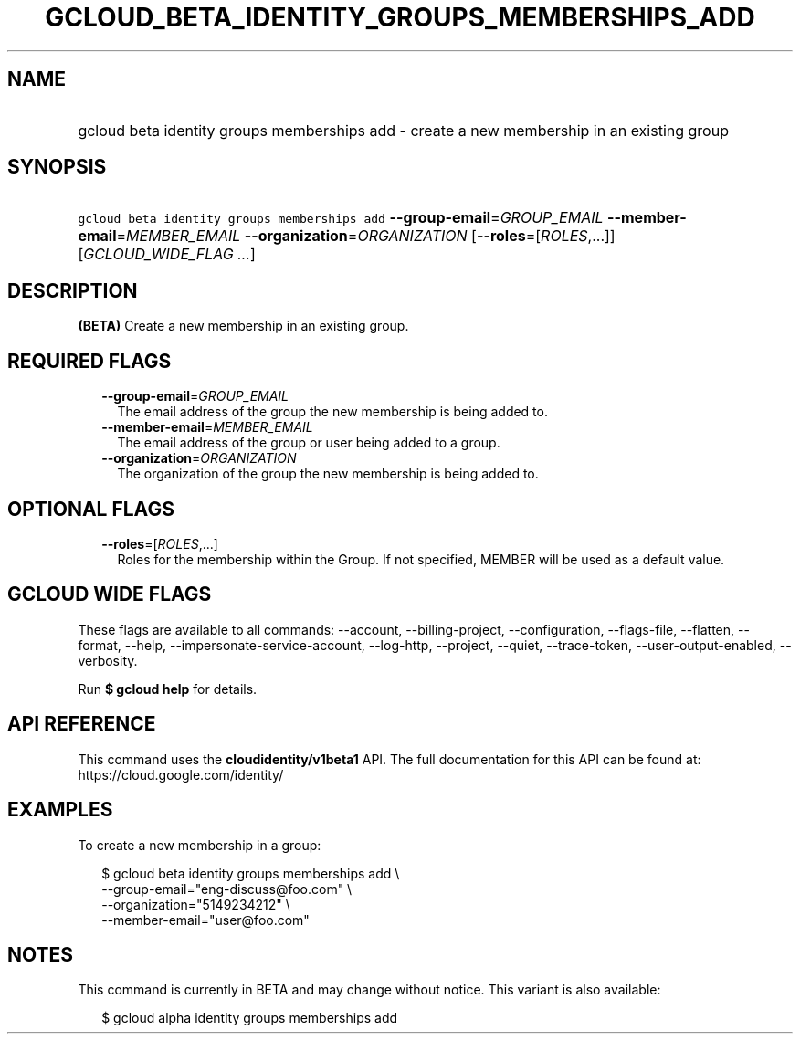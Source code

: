 
.TH "GCLOUD_BETA_IDENTITY_GROUPS_MEMBERSHIPS_ADD" 1



.SH "NAME"
.HP
gcloud beta identity groups memberships add \- create a new membership in an existing group



.SH "SYNOPSIS"
.HP
\f5gcloud beta identity groups memberships add\fR \fB\-\-group\-email\fR=\fIGROUP_EMAIL\fR \fB\-\-member\-email\fR=\fIMEMBER_EMAIL\fR \fB\-\-organization\fR=\fIORGANIZATION\fR [\fB\-\-roles\fR=[\fIROLES\fR,...]] [\fIGCLOUD_WIDE_FLAG\ ...\fR]



.SH "DESCRIPTION"

\fB(BETA)\fR Create a new membership in an existing group.



.SH "REQUIRED FLAGS"

.RS 2m
.TP 2m
\fB\-\-group\-email\fR=\fIGROUP_EMAIL\fR
The email address of the group the new membership is being added to.

.TP 2m
\fB\-\-member\-email\fR=\fIMEMBER_EMAIL\fR
The email address of the group or user being added to a group.

.TP 2m
\fB\-\-organization\fR=\fIORGANIZATION\fR
The organization of the group the new membership is being added to.


.RE
.sp

.SH "OPTIONAL FLAGS"

.RS 2m
.TP 2m
\fB\-\-roles\fR=[\fIROLES\fR,...]
Roles for the membership within the Group. If not specified, MEMBER will be used
as a default value.


.RE
.sp

.SH "GCLOUD WIDE FLAGS"

These flags are available to all commands: \-\-account, \-\-billing\-project,
\-\-configuration, \-\-flags\-file, \-\-flatten, \-\-format, \-\-help,
\-\-impersonate\-service\-account, \-\-log\-http, \-\-project, \-\-quiet,
\-\-trace\-token, \-\-user\-output\-enabled, \-\-verbosity.

Run \fB$ gcloud help\fR for details.



.SH "API REFERENCE"

This command uses the \fBcloudidentity/v1beta1\fR API. The full documentation
for this API can be found at: https://cloud.google.com/identity/



.SH "EXAMPLES"

To create a new membership in a group:

.RS 2m
$ gcloud beta identity groups memberships add \e
    \-\-group\-email="eng\-discuss@foo.com"  \e
    \-\-organization="5149234212"  \e
    \-\-member\-email="user@foo.com"
.RE



.SH "NOTES"

This command is currently in BETA and may change without notice. This variant is
also available:

.RS 2m
$ gcloud alpha identity groups memberships add
.RE

